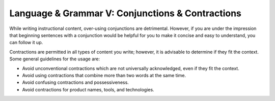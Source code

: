 .. _language--grammar-v-conjunctions--contractions:

Language & Grammar V: Conjunctions & Contractions
=================================================

While writing instructional content, over-using conjunctions are
detrimental. However, if you are under the impression that beginning
sentences with a conjunction would be helpful for you to make it concise
and easy to understand, you can follow it up.

Contractions are permitted in all types of content you write; however,
it is advisable to determine if they fit the context. Some general
guidelines for the usage are:

-  Avoid unconventional contractions which are not universally
   acknowledged, even if they fit the context.
-  Avoid using contractions that combine more than two words at the same
   time.
-  Avoid confusing contractions and possessiveness.
-  Avoid contractions for product names, tools, and technologies.
